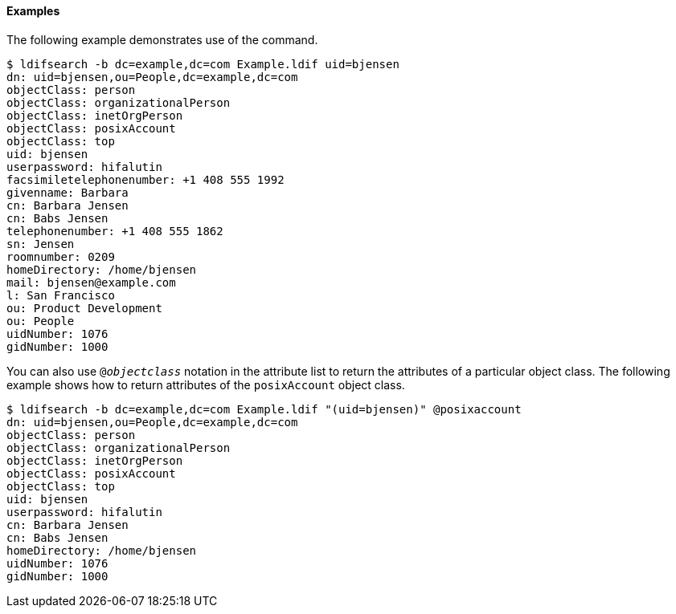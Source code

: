 ////

  The contents of this file are subject to the terms of the Common Development and
  Distribution License (the License). You may not use this file except in compliance with the
  License.

  You can obtain a copy of the License at legal/CDDLv1.0.txt. See the License for the
  specific language governing permission and limitations under the License.

  When distributing Covered Software, include this CDDL Header Notice in each file and include
  the License file at legal/CDDLv1.0.txt. If applicable, add the following below the CDDL
  Header, with the fields enclosed by brackets [] replaced by your own identifying
  information: "Portions Copyright [year] [name of copyright owner]".

  Copyright 2015-2016 ForgeRock AS.
  Portions Copyright 2024 3A Systems LLC.

////

==== Examples
The following example demonstrates use of the command.


[source]
----
$ ldifsearch -b dc=example,dc=com Example.ldif uid=bjensen
dn: uid=bjensen,ou=People,dc=example,dc=com
objectClass: person
objectClass: organizationalPerson
objectClass: inetOrgPerson
objectClass: posixAccount
objectClass: top
uid: bjensen
userpassword: hifalutin
facsimiletelephonenumber: +1 408 555 1992
givenname: Barbara
cn: Barbara Jensen
cn: Babs Jensen
telephonenumber: +1 408 555 1862
sn: Jensen
roomnumber: 0209
homeDirectory: /home/bjensen
mail: bjensen@example.com
l: San Francisco
ou: Product Development
ou: People
uidNumber: 1076
gidNumber: 1000
----
You can also use `@__objectclass__`
  notation in the attribute list to return the attributes
  of a particular object class.
  The following example shows how to return attributes
  of the `posixAccount` object class.


[source]
----
$ ldifsearch -b dc=example,dc=com Example.ldif "(uid=bjensen)" @posixaccount
dn: uid=bjensen,ou=People,dc=example,dc=com
objectClass: person
objectClass: organizationalPerson
objectClass: inetOrgPerson
objectClass: posixAccount
objectClass: top
uid: bjensen
userpassword: hifalutin
cn: Barbara Jensen
cn: Babs Jensen
homeDirectory: /home/bjensen
uidNumber: 1076
gidNumber: 1000
----
